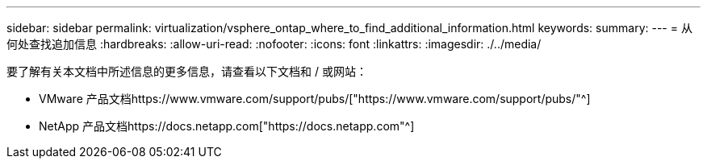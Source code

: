 ---
sidebar: sidebar 
permalink: virtualization/vsphere_ontap_where_to_find_additional_information.html 
keywords:  
summary:  
---
= 从何处查找追加信息
:hardbreaks:
:allow-uri-read: 
:nofooter: 
:icons: font
:linkattrs: 
:imagesdir: ./../media/


[role="lead"]
要了解有关本文档中所述信息的更多信息，请查看以下文档和 / 或网站：

* VMware 产品文档https://www.vmware.com/support/pubs/["https://www.vmware.com/support/pubs/"^]
* NetApp 产品文档https://docs.netapp.com["https://docs.netapp.com"^]

